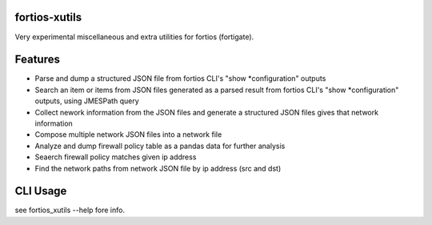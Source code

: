 fortios-xutils
================

.. image:: https://img.shields.io/pypi/v/fortios-xutils.svg
   :target: https://pypi.python.org/pypi/fortios-xutils/
   :alt: [Latest Version]

.. image:: https://img.shields.io/pypi/pyversions/fortios-xutils.svg
   :target: https://pypi.python.org/pypi/fortios-xutils/
   :alt: [Python versions]

.. image:: https://img.shields.io/pypi/l/fortios-xutils.svg
   :target: https://pypi.python.org/pypi/fortios-xutils/
   :alt: MIT License

.. image:: https://img.shields.io/travis/ssato/fortios-xutils.svg
   :target: https://travis-ci.org/ssato/fortios-xutils
   :alt: Test status

.. .. image:: https://img.shields.io/coveralls/ssato/fortios-xutils.svg
      :target: https://coveralls.io/r/ssato/fortios-xutils
      :alt: Coverage Status

.. image:: https://img.shields.io/lgtm/grade/python/g/ssato/fortios-xutils.svg
   :target: https://lgtm.com/projects/g/ssato/fortios-xutils/context:python
   :alt: [Code Quality by LGTM]

Very experimental miscellaneous and extra utilities for fortios (fortigate).

Features
==========

- Parse and dump a structured JSON file from fortios CLI's "show
  \*configuration" outputs
- Search an item or items from JSON files generated as a parsed result from
  fortios CLI's "show \*configuration" outputs, using JMESPath query
- Collect nework information from the JSON files and generate a structured JSON
  files gives that network information
- Compose multiple network JSON files into a network file
- Analyze and dump firewall policy table as a pandas data for further analysis
- Seaerch firewall policy matches given ip address
- Find the network paths from network JSON file by ip address (src and dst)

CLI Usage
============

see fortios_xutils --help fore info.

.. vim:sw=4:ts=4:et:
